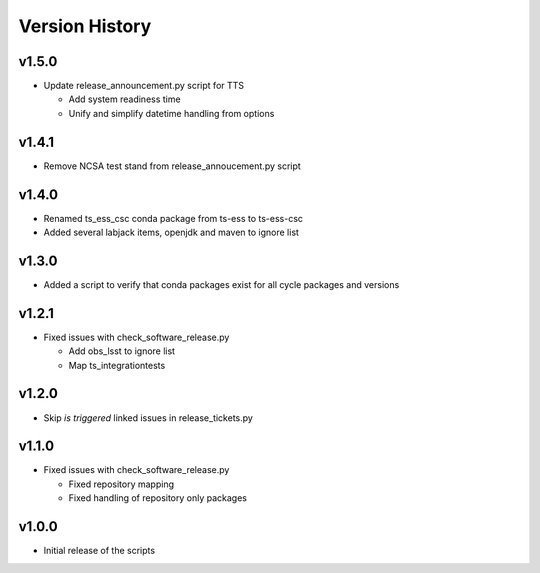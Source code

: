 ===============
Version History
===============

v1.5.0
------

* Update release_announcement.py script for TTS

  * Add system readiness time
  * Unify and simplify datetime handling from options

v1.4.1
------

* Remove NCSA test stand from release_annoucement.py script

v1.4.0
------

* Renamed ts_ess_csc conda package from ts-ess to ts-ess-csc
* Added several labjack items, openjdk and maven to ignore list

v1.3.0
------

* Added a script to verify that conda packages exist for all cycle packages and versions

v1.2.1
------

* Fixed issues with check_software_release.py

  * Add obs_lsst to ignore list
  * Map ts_integrationtests

v1.2.0
------

* Skip *is triggered* linked issues in release_tickets.py

v1.1.0
------

* Fixed issues with check_software_release.py

  * Fixed repository mapping
  * Fixed handling of repository only packages

v1.0.0
------

* Initial release of the scripts
